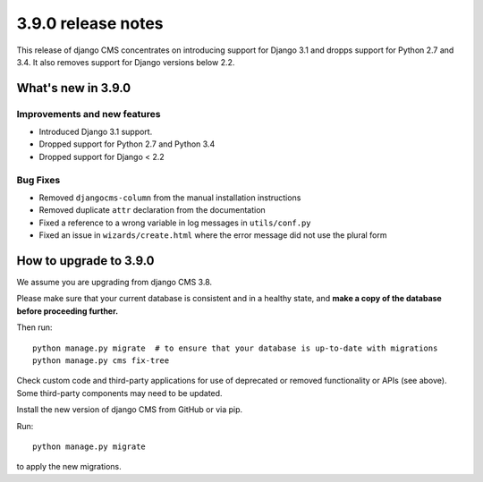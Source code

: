 .. _upgrade-to-3.9.0

###################
3.9.0 release notes
###################


This release of django CMS concentrates on introducing support for Django 3.1
and dropps support for Python 2.7 and 3.4. It also removes support for Django
versions below 2.2.


*******************
What's new in 3.9.0
*******************

Improvements and new features
=============================

* Introduced Django 3.1 support.
* Dropped support for Python 2.7 and Python 3.4
* Dropped support for Django < 2.2

Bug Fixes
=========

* Removed ``djangocms-column`` from the manual installation instructions
* Removed duplicate ``attr`` declaration from the documentation
* Fixed a reference to a wrong variable in log messages in ``utils/conf.py``
* Fixed an issue in ``wizards/create.html`` where the error message did not use the plural form


*********************
How to upgrade to 3.9.0
*********************

We assume you are upgrading from django CMS 3.8.

Please make sure that your current database is consistent and in a healthy
state, and **make a copy of the database before proceeding further.**

Then run::

    python manage.py migrate  # to ensure that your database is up-to-date with migrations
    python manage.py cms fix-tree

Check custom code and third-party applications for use of deprecated or removed functionality or
APIs (see above). Some third-party components may need to be updated.

Install the new version of django CMS from GitHub or via pip.

Run::

    python manage.py migrate

to apply the new migrations.
